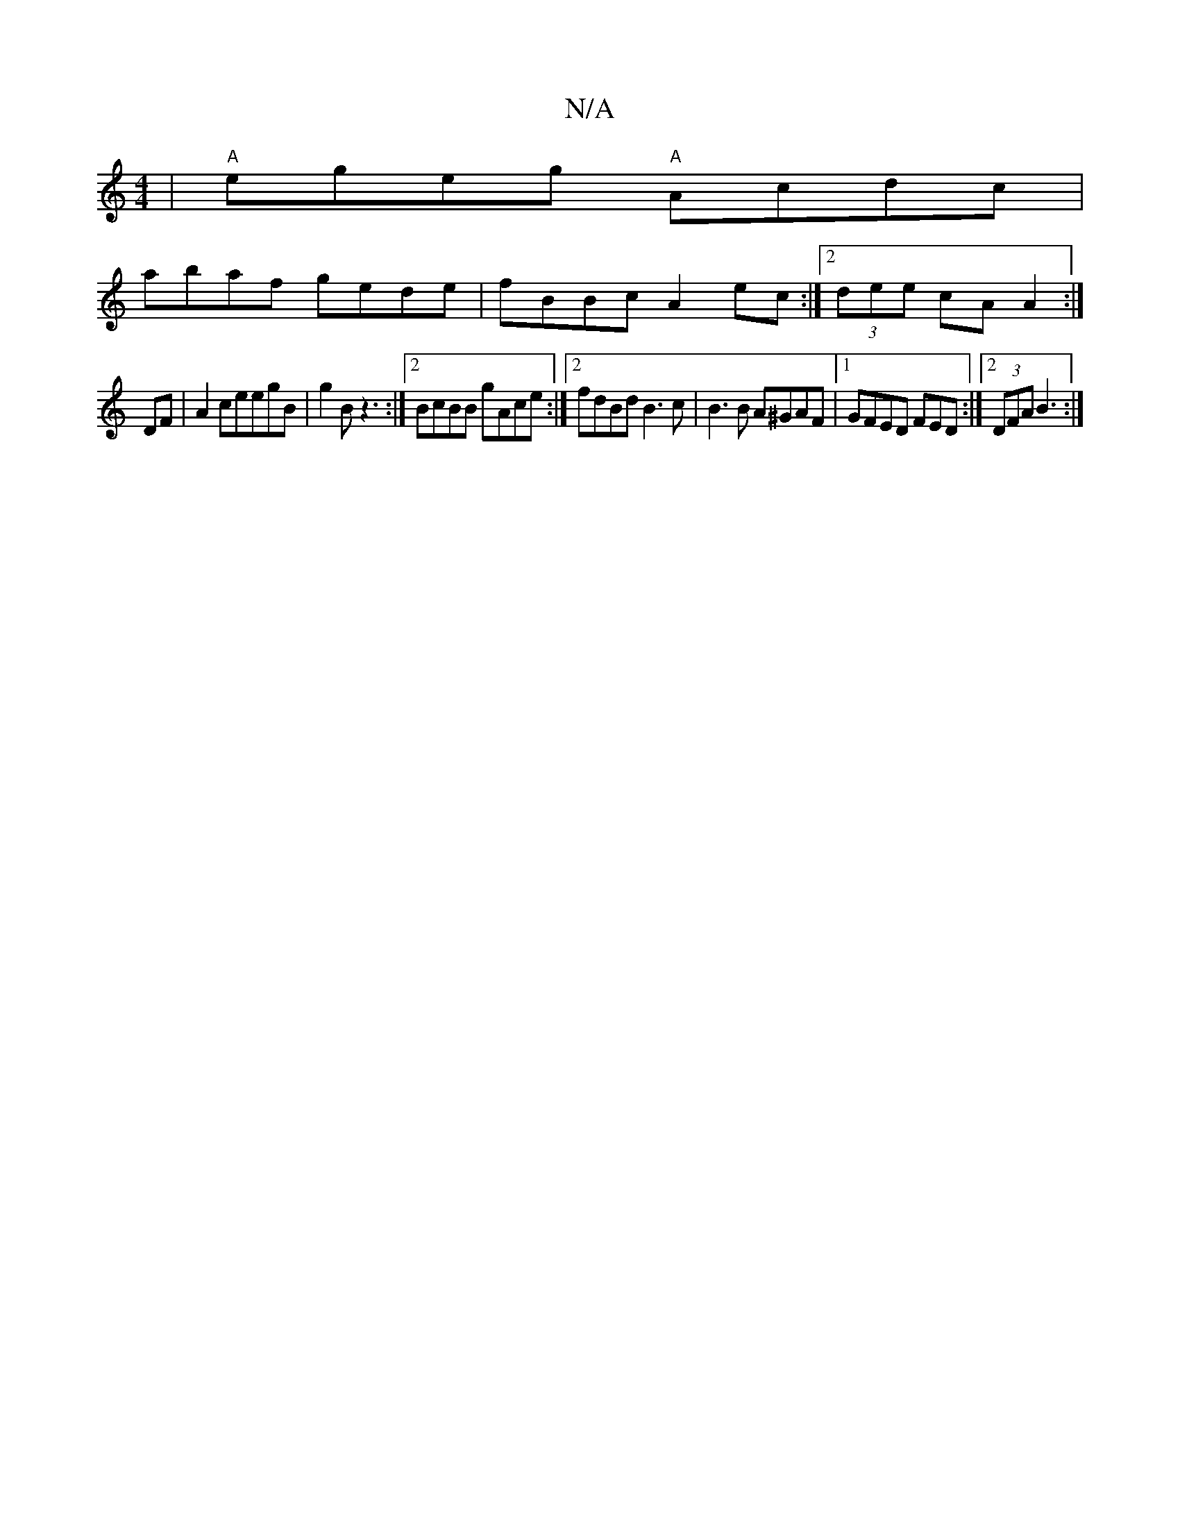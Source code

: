 X:1
T:N/A
M:4/4
R:N/A
K:Cmajor
 | "A"egeg "A"Acdc|
abaf gede|fBBc A2ec:|2 (3dee cA A2 :|
DF | A2 ceegB|g2 B z3:|2 BcBB gAce :|2 fdBd B3c|B3B A^GAF |1 GFED FED:|2 (3DFA B3 :|]

G|:B2B2BAB2|"E"E^CA,A, A,B,Ec2D2:|
||
g2 eg dgAB | ceeA